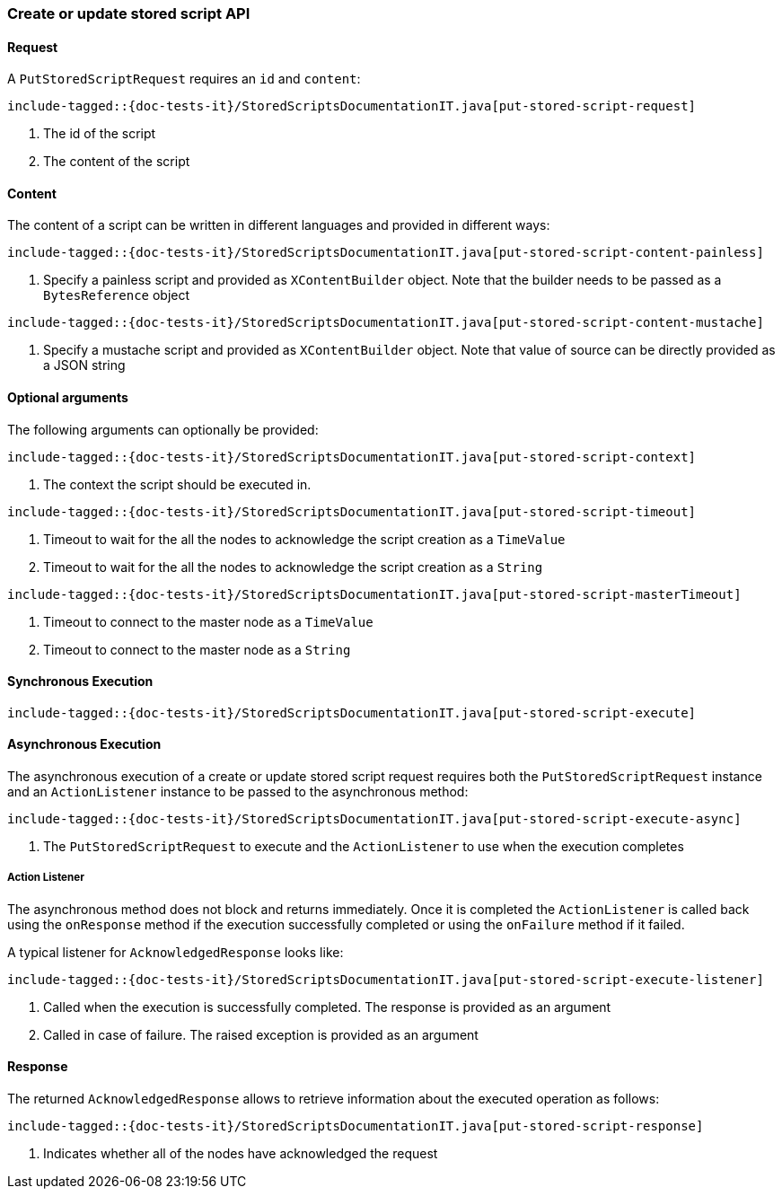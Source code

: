 [[java-rest-high-put-stored-script]]
=== Create or update stored script API

[[java-rest-high-put-stored-script-request]]
==== Request

A `PutStoredScriptRequest` requires an `id` and `content`:

["source","java",subs="attributes,callouts,macros"]
--------------------------------------------------
include-tagged::{doc-tests-it}/StoredScriptsDocumentationIT.java[put-stored-script-request]
--------------------------------------------------
<1> The id of the script
<2> The content of the script

[[java-rest-high-put-stored-script-content]]
==== Content
The content of a script can be written in different languages and provided in
different ways:

["source","java",subs="attributes,callouts,macros"]
--------------------------------------------------
include-tagged::{doc-tests-it}/StoredScriptsDocumentationIT.java[put-stored-script-content-painless]
--------------------------------------------------
<1> Specify a painless script and provided as `XContentBuilder` object.
Note that the builder needs to be passed as a `BytesReference` object

["source","java",subs="attributes,callouts,macros"]
--------------------------------------------------
include-tagged::{doc-tests-it}/StoredScriptsDocumentationIT.java[put-stored-script-content-mustache]
--------------------------------------------------
<1> Specify a mustache script and provided as `XContentBuilder` object.
Note that value of source can be directly provided as a JSON string

==== Optional arguments
The following arguments can optionally be provided:

["source","java",subs="attributes,callouts,macros"]
--------------------------------------------------
include-tagged::{doc-tests-it}/StoredScriptsDocumentationIT.java[put-stored-script-context]
--------------------------------------------------
<1> The context the script should be executed in.

["source","java",subs="attributes,callouts,macros"]
--------------------------------------------------
include-tagged::{doc-tests-it}/StoredScriptsDocumentationIT.java[put-stored-script-timeout]
--------------------------------------------------
<1> Timeout to wait for the all the nodes to acknowledge the script creation as a `TimeValue`
<2> Timeout to wait for the all the nodes to acknowledge the script creation as a `String`

["source","java",subs="attributes,callouts,macros"]
--------------------------------------------------
include-tagged::{doc-tests-it}/StoredScriptsDocumentationIT.java[put-stored-script-masterTimeout]
--------------------------------------------------
<1> Timeout to connect to the master node as a `TimeValue`
<2> Timeout to connect to the master node as a `String`

[[java-rest-high-put-stored-script-sync]]
==== Synchronous Execution
["source","java",subs="attributes,callouts,macros"]
--------------------------------------------------
include-tagged::{doc-tests-it}/StoredScriptsDocumentationIT.java[put-stored-script-execute]
--------------------------------------------------

[[java-rest-high-put-stored-script-async]]
==== Asynchronous Execution

The asynchronous execution of a create or update stored script request requires
both the `PutStoredScriptRequest` instance and an `ActionListener` instance to
be passed to the asynchronous method:

["source","java",subs="attributes,callouts,macros"]
--------------------------------------------------
include-tagged::{doc-tests-it}/StoredScriptsDocumentationIT.java[put-stored-script-execute-async]
--------------------------------------------------
<1> The `PutStoredScriptRequest` to execute and the `ActionListener` to use when
the execution completes

[[java-rest-high-put-stored-script-listener]]
===== Action Listener

The asynchronous method does not block and returns immediately. Once it is
completed the `ActionListener` is called back using the `onResponse` method
if the execution successfully completed or using the `onFailure` method if
it failed.

A typical listener for `AcknowledgedResponse` looks like:

["source","java",subs="attributes,callouts,macros"]
--------------------------------------------------
include-tagged::{doc-tests-it}/StoredScriptsDocumentationIT.java[put-stored-script-execute-listener]
--------------------------------------------------
<1> Called when the execution is successfully completed. The response is
provided as an argument
<2> Called in case of failure. The raised exception is provided as an argument

[[java-rest-high-put-stored-script-response]]
==== Response

The returned `AcknowledgedResponse` allows to retrieve information about the
executed operation as follows:

["source","java",subs="attributes,callouts,macros"]
--------------------------------------------------
include-tagged::{doc-tests-it}/StoredScriptsDocumentationIT.java[put-stored-script-response]
--------------------------------------------------
<1> Indicates whether all of the nodes have acknowledged the request